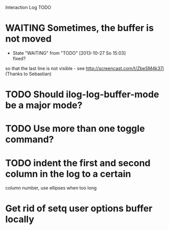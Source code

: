 Interaction Log TODO


* WAITING Sometimes, the buffer is not moved
  - State "WAITING"    from "TODO"       [2013-10-27 So 15:03] \\
    fixed?

  so that the last line is not visible - see
  http://screencast.com/t/ZbeSM4k37i (Thanks to Sebastian)

* TODO Should ilog-log-buffer-mode be a major mode?

* TODO Use more than one toggle command?

* TODO indent the first and second column in the log to a certain
column number, use ellipses when too long

* Get rid of setq user options buffer locally


#+SEQ_TODO: TODO(t) STARTED(s) WAITING(w@) |  DONE(d) CANCELLED(c@)
